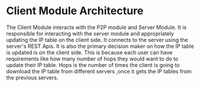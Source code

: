 * Client Module Architecture
:PROPERTIES:
:CUSTOM_ID: client-module-architecture
:END:
The Client Module interacts with the P2P module and Server Module. It is
responsible for interacting with the server module and appropriately
updating the IP table on the client side. It connects to the server
using the server's REST Apis. It is also the primary decision maker on
how the IP table is updated is on the client side. This is because each
user can have requirements like how many number of hops they would want
to do to update their IP table. Hops is the number of times the client
is going to download the IP table from different servers ,once it gets
the IP tables from the previous servers.

[[file:images/NumOfHops.png]] [[file:images/clientmoduleArch.png]]
